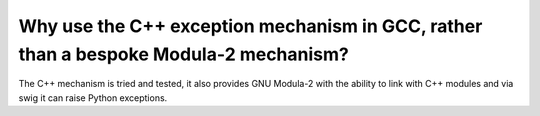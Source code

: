 Why use the C++ exception mechanism in GCC, rather than a bespoke Modula-2 mechanism?
^^^^^^^^^^^^^^^^^^^^^^^^^^^^^^^^^^^^^^^^^^^^^^^^^^^^^^^^^^^^^^^^^^^^^^^^^^^^^^^^^^^^^

The C++ mechanism is tried and tested, it also provides GNU Modula-2
with the ability to link with C++ modules and via swig it can raise
Python exceptions.

